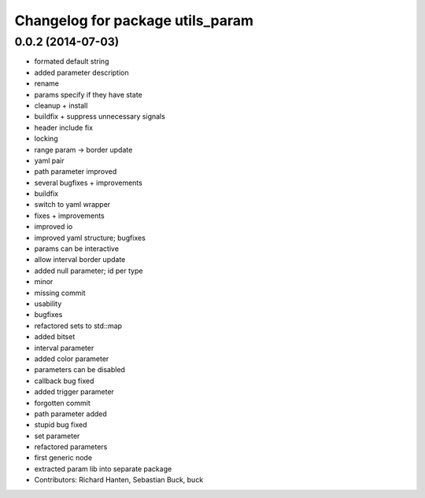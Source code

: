 ^^^^^^^^^^^^^^^^^^^^^^^^^^^^^^^^^
Changelog for package utils_param
^^^^^^^^^^^^^^^^^^^^^^^^^^^^^^^^^

0.0.2 (2014-07-03)
------------------

* formated default string
* added parameter description
* rename
* params specify if they have state
* cleanup + install
* buildfix + suppress unnecessary signals
* header include fix
* locking
* range param -> border update
* yaml pair
* path parameter improved
* several bugfixes + improvements
* buildfix
* switch to yaml wrapper
* fixes + improvements
* improved io
* improved yaml structure; bugfixes
* params can be interactive
* allow interval border update
* added null parameter; id per type
* minor
* missing commit
* usability
* bugfixes
* refactored sets to std::map
* added bitset
* interval parameter
* added color parameter
* parameters can be disabled
* callback bug fixed
* added trigger parameter
* forgotten commit
* path parameter added
* stupid bug fixed
* set parameter
* refactored parameters
* first generic node
* extracted param lib into separate package
* Contributors: Richard Hanten, Sebastian Buck, buck
